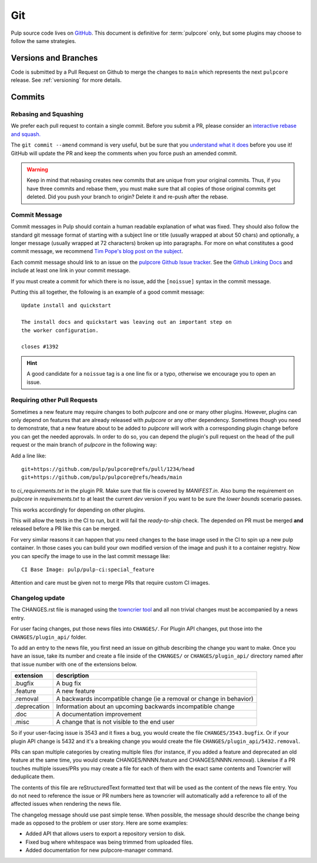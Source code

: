 Git
===

Pulp source code lives on `GitHub <https://github.com/pulp/pulpcore>`_. This document is definitive
for :term:`pulpcore` only, but some plugins may choose to follow the same strategies.

.. _git-branch:

Versions and Branches
---------------------

Code is submitted by a Pull Request on Github to merge the changes to ``main`` which represents
the next ``pulpcore`` release. See :ref:`versioning` for more details.


Commits
-------

.. _rebase:

Rebasing and Squashing
**********************

We prefer each pull request to contain a single commit. Before you submit a PR, please consider an
`interactive rebase and squash.
<https://github.com/edx/edx-platform/wiki/How-to-Rebase-a-Pull-Request>`_

The ``git commit --amend`` command is very useful, but be sure that you `understand what it does
<https://www.atlassian.com/git/tutorials/rewriting-history/git-commit--amend>`_ before you use it!
GitHub will update the PR and keep the comments when you force push an amended commit.

.. warning::
   Keep in mind that rebasing creates new commits that are unique from your
   original commits. Thus, if you have three commits and rebase them, you must
   make sure that all copies of those original commits get deleted. Did you push
   your branch to origin? Delete it and re-push after the rebase.

.. _commit-message:

Commit Message
**************

Commit messages in Pulp should contain a human readable explanation of what was fixed.  They should
also follow the standard git message format of starting with a subject line or title (usually
wrapped at about 50 chars) and optionally, a longer message (usually wrapped at 72 characters)
broken up into paragraphs. For more on what constitutes a good commit message, we recommend `Tim
Pope's blog post on the subject <http://tbaggery.com/2008/04/19/a-note-about-git-commit-messages.
html>`_.

Each commit message should link to an issue on the `pulpcore Github Issue tracker <https://github
.com/pulp/pulpcore/issues/>`_. See the `Github Linking Docs <https://docs.github.com/en/issues/
tracking-your-work-with-issues/linking-a-pull-request-to-an-issue #linking-a-pull-request-to-an-
issue-using-a-keyword>`_ and include at least one link in your commit message.

If you must create a commit for which there is no issue, add the ``[noissue]`` syntax in the commit
message.

Putting this all together, the following is an example of a good commit message::

    Update install and quickstart

    The install docs and quickstart was leaving out an important step on
    the worker configuration.

    closes #1392

.. hint::

   A good candidate for a ``noissue`` tag is a one line fix or a typo, otherwise we encourage
   you to open an issue.


.. _requiring-other-pull-requests:

Requiring other Pull Requests
*****************************

Sometimes a new feature may require changes to both `pulpcore` and one or many other plugins.
However, plugins can only depend on features that are already released with `pulpcore` or any other
dependency. Sometimes though you need to demonstrate, that a new feature about to be added to
`pulpcore` will work with a corresponding plugin change before you can get the needed approvals. In
order to do so, you can depend the plugin's pull request on the head of the pull request or the
main branch of `pulpcore` in the following way:

Add a line like::

    git+https://github.com/pulp/pulpcore@refs/pull/1234/head
    git+https://github.com/pulp/pulpcore@refs/heads/main

to `ci_requirements.txt` in the plugin PR. Make sure that file is covered by `MANIFEST.in`. Also
bump the requirement on `pulpcore` in `requirements.txt` to at least the current `dev` version if
you want to be sure the `lower bounds` scenario passes.

This works accordingly for depending on other plugins.

This will allow the tests in the CI to run, but it will fail the `ready-to-ship` check. The
depended on PR must be merged **and** released before a PR like this can be merged.

For very similar reasons it can happen that you need changes to the base image used in the CI to
spin up a new pulp container. In those cases you can build your own modified version of the image
and push it to a container registry. Now you can specify the image to use in the last commit
message like::

    CI Base Image: pulp/pulp-ci:special_feature

Attention and care must be given not to merge PRs that require custom CI images.


.. _changelog-update:

Changelog update
****************

The CHANGES.rst file is managed using the `towncrier tool <https://github.com/hawkowl/towncrier>`_
and all non trivial changes must be accompanied by a news entry.

For user facing changes, put those news files into ``CHANGES/``. For Plugin API changes, put those
into the ``CHANGES/plugin_api/`` folder.

To add an entry to the news file, you first need an issue on github describing the change you
want to make. Once you have an issue, take its number and create a file inside of the ``CHANGES/``
or ``CHANGES/plugin_api/`` directory named after that issue number with one of the extensions below.

+--------------+----------------------------------------------------------------------+
| extension    | description                                                          |
+==============+======================================================================+
| .bugfix      | A bug fix                                                            |
+--------------+----------------------------------------------------------------------+
| .feature     | A new feature                                                        |
+--------------+----------------------------------------------------------------------+
| .removal     | A backwards incompatible change (ie a removal or change in behavior) |
+--------------+----------------------------------------------------------------------+
| .deprecation | Information about an upcoming backwards incompatible change          |
+--------------+----------------------------------------------------------------------+
| .doc         | A documentation improvement                                          |
+--------------+----------------------------------------------------------------------+
| .misc        | A change that is not visible to the end user                         |
+--------------+----------------------------------------------------------------------+

So if your user-facing issue is 3543 and it fixes a bug, you would create the file
``CHANGES/3543.bugfix``. Or if your plugin API change is 5432 and it's a breaking change you would
create the file ``CHANGES/plugin_api/5432.removal``.

PRs can span multiple categories by creating multiple files (for instance, if you added a feature
and deprecated an old feature at the same time, you would create CHANGES/NNNN.feature and
CHANGES/NNNN.removal). Likewise if a PR touches multiple issues/PRs you may create a file for each
of them with the exact same contents and Towncrier will deduplicate them.

The contents of this file are reStructuredText formatted text that will be used as the content of
the news file entry. You do not need to reference the issue or PR numbers here as towncrier will
automatically add a reference to all of the affected issues when rendering the news file.

The changelog message should use past simple tense. When possible, the message should describe the
change being made as opposed to the problem or user story. Here are some examples:

- Added API that allows users to export a repository version to disk.
- Fixed bug where whitespace was being trimmed from uploaded files.
- Added documentation for new pulpcore-manager command.
